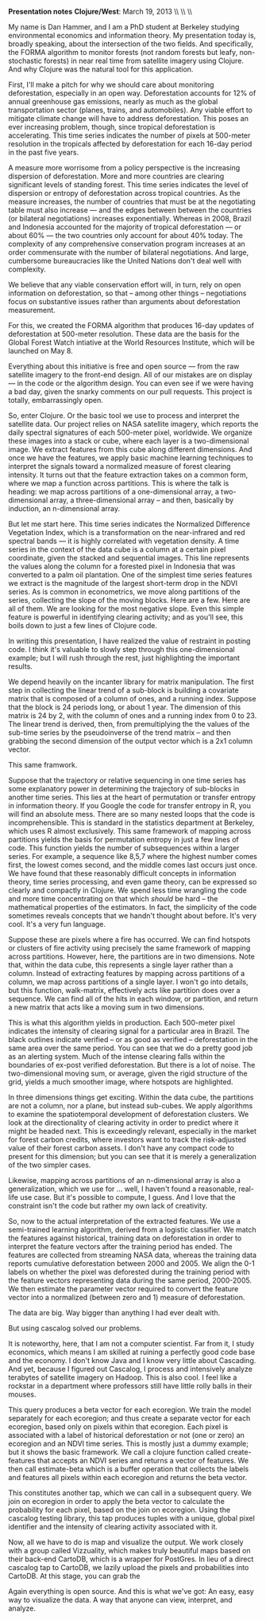 #+AUTHOR:     
#+TITLE:      
#+OPTIONS:     toc:nil num:nil 
#+LATEX_HEADER: \usepackage{mathrsfs}
#+LATEX_HEADER: \usepackage{graphicx}
#+LATEX_HEADER: \usepackage{booktabs}
#+LATEX_HEADER: \usepackage{dcolumn}
#+LATEX_HEADER: \usepackage{subfigure}
#+LATEX_HEADER: \usepackage{setspace}
#+LATEX_HEADER: \usepackage[margin=1in]{geometry}
#+LATEX_HEADER: \RequirePackage{fancyvrb}

#+LATEX: \renewcommand{\name}[1]{\textcolor{blue}{{\bf #1}}}
#+LATEX: \renewcommand{\team}[1]{\textcolor{red}{{\bf #1}}}
#+LATEX: \setlength{\parindent}{0in}
#+STARTUP: fninline

*Presentation notes*  \hfill
*Clojure/West*: March 19, 2013 \\ \hline \\ \\ \vspace{15pt}

\doublespacing

My name is Dan Hammer, and I am a PhD student at Berkeley studying
environmental economics and information theory. My presentation today
is, broadly speaking, about the intersection of the two fields.  And
specifically, the FORMA algorithm to monitor forests (not random
forests but leafy, non-stochastic forests) in near real time from
satellite imagery using Clojure. And why Clojure was the natural tool
for this application.

First, I'll make a pitch for why we should care about monitoring
deforestation, especially in an open way.  Deforestation accounts for
12% of annual greenhouse gas emissions, nearly as much as the global
transportation sector (planes, trains, and automobiles).  Any viable
effort to mitigate climate change will have to address deforestation.
This poses an ever increasing problem, though, since tropical
deforestation is accelerating.  This time series indicates the number
of pixels at 500-meter resolution in the tropicals affected by
deforestation for each 16-day period in the past five years.  

A measure more worrisome from a policy perspective is the increasing
dispersion of deforestation.  More and more countries are clearing
significant levels of standing forest.  This time series indicates the
level of dispersion or entropy of deforestation across tropical
countries.  As the measure increases, the number of countries that
must be at the negotiating table must also increase --- and the edges
between between the countries (or bilateral negotiations) increases
exponentially.  Whereas in 2008, Brazil and Indonesia accounted for
the majority of tropical deforestation --- or about 60% --- the two
countries only account for about 40% today.  The complexity of any
comprehensive conservation program increases at an order commensurate
with the number of bilateral negotiations.  And large, cumbersome
bureaucracies like the United Nations don't deal well with complexity.  

We believe that any viable conservation effort will, in turn, rely on
open information on deforestation, so that -- among other things --
negotiations focus on substantive issues rather than arguments about
deforestation measurement.  

For this, we created the FORMA algorithm that produces 16-day updates
of deforestation at 500-meter resolution.  These data are the basis
for the Global Forest Watch intiative at the World Resources
Institute, which will be launched on May 8.  

Everything about this initiative is free and open source --- from the
raw satellite imagery to the front-end design.  All of our mistakes
are on display --- in the code or the algorithm design.  You can
even see if we were having a bad day, given the snarky comments on our
pull requests.  This project is totally, embarrassingly open.

So, enter Clojure.  Or the basic tool we use to process and interpret
the satellite data.  Our project relies on NASA satellite imagery,
which reports the daily spectral signatures of each 500-meter pixel,
worldwide.  We organize these images into a stack or cube, where each
layer is a two-dimensional image.  We extract features from this cube
along different dimensions.  And once we have the features, we apply
basic machine learning techniques to interpret the signals toward a
normalized measure of forest clearing intensity.  It turns out that
the feature extraction takes on a common form, where we map a function
across partitions.  This is where the talk is heading: we map across
partitions of a one-dimensional array, a two-dimensional array, a
three-dimensional array -- and then, basically by induction, an
n-dimensional array.

But let me start here.  This time series indicates the Normalized
Difference Vegetation Index, which is a transformation on the
near-infrared and red spectral bands --- it is highly correlated with
vegetation density.  A time series in the context of the data cube is
a column at a certain pixel coordinate, given the stacked and
sequential images.  This line represents the values along the column
for a forested pixel in Indonesia that was converted to a palm oil
plantation.  One of the simplest time series features we extract is
the magnitude of the largest short-term drop in the NDVI series.  As
is common in econometrics, we move along partitions of the series,
collecting the slope of the moving blocks.  Here are a few. Here are
all of them. We are looking for the most negative slope.  Even this
simple feature is powerful in identifying clearing activity; and as
you'll see, this boils down to just a few lines of Clojure code.

In writing this presentation, I have realized the value of restraint
in posting code.  I think it's valuable to slowly step through this
one-dimensional example; but I will rush through the rest, just
highlighting the important results.

We depend heavily on the incanter library for matrix manipulation.
The first step in collecting the linear trend of a sub-block is
building a covariate matrix that is composed of a column of ones, and
a running index.  Suppose that the block is 24 periods long, or about
1 year.  The dimension of this matrix is 24 by 2, with the column of
ones and a running index from 0 to 23.  The linear trend is derived,
then, from premultiplying the the values of the sub-time series by the
pseudoinverse of the trend matrix -- and then grabbing the second
dimension of the output vector which is a 2x1 column vector.  

This same framwork.

Suppose that the trajectory or relative sequencing in one time series
has some explanatory power in determining the trajectory of sub-blocks
in another time series.  This lies at the heart of permutation or
transfer entropy in information theory.  If you Google the code for
transfer entropy in R, you will find an absolute mess.  There are so
many nested loops that the code is incomprehensible.  This is standard
in the statistics department at Berkeley, which uses R almost
exclusively.  This same framework of mapping across partitions yields
the basis for permutation entropy in just a few lines of code.  This
function yields the number of subsequences within a larger series.
For example, a sequence like 8,5,7 where the highest number comes
first, the lowest comes second, and the middle comes last occurs just
once.  We have found that these reasonably difficult concepts in
information theory, time series processing, and even game theory, can
be expressed so clearly and compactly in Clojure. We spend less time
wrangling the code and more time concentrating on that which /should/
be hard -- the mathematical properties of the estimators.  In fact,
the simplicity of the code sometimes reveals concepts that we handn't
thought about before.  It's very cool.  It's a very fun language.


Suppose these are pixels where a fire has occurred.  We can find
hotspots or clusters of fire activity using precisely the same
framework of mapping across partitions.  However, here, the partitions
are in two dimensions.  Note that, within the data cube, this
represents a single layer rather than a column.  Instead of extracting
features by mapping across partitions of a column, we map across
partitions of a single layer.  I won't go into details, but this
function, walk-matrix, effectively acts like partition does over a
sequence.  We can find all of the hits in each window, or partition,
and return a new matrix that acts like a moving sum in two dimensions.  

This is what this algorithm yields in production.  Each 500-meter
pixel indicates the intensity of clearing signal for a particular area
in Brazil.  The black outlines indicate verified -- or as good as
verified -- deforestation in the same area over the same period.  You
can see that we do a pretty good job as an alerting system.  Much of
the intense clearing falls within the boundaries of ex-post verified
deforestation.  But there is a lot of noise.  The two-dimensional
moving sum, or average, given the rigid structure of the grid, yields
a much smoother image, where hotspots are highlighted.

In three dimensions things get exciting.  Within the data cube, the
partitions are not a column, nor a plane, but instead sub-cubes.  We
apply algorithms to examine the spatiotemporal development of
deforestation clusters.  We look at the directionality of clearing
activity in order to predict where it might be headed next.  This is
exceedingly relevant, especially in the market for forest carbon
credits, where investors want to track the risk-adjusted value of
their forest carbon assets.  I don't have any compact code to present
for this dimension; but you can see that it is merely a generalization
of the two simpler cases.

Likewise, mapping across partitions of an n-dimensional array is also
a generalization, which we use for ... well, I haven't found a
reasonable, real-life use case.  But it's possible to compute, I
guess.  And I love that the constraint isn't the code but rather my
own lack of creativity.

So, now to the actual interpretation of the extracted features.  We
use a semi-trained learning algorithm, derived from a logistic
classifier.  We match the features against historical, training data
on deforestation in order to interpret the feature vectors after the
training period has ended.  The features are collected from streaming
NASA data, whereas the training data reports cumulative deforestation
between 2000 and 2005.  We align the 0-1 labels on whether the pixel
was deforested during the training period with the feature vectors
representing data during the same period, 2000-2005.  We then estimate
the parameter vector required to convert the feature vector into a
normalized (between zero and 1) measure of deforestation.  

The data are big.  Way bigger than anything I had ever dealt with.

But using cascalog solved our problems.

It is noteworthy, here, that I am not a computer scientist.  Far from
it, I study economics, which means I am skilled at ruining a perfectly
good code base and the economy.  I don't know Java and I know very
little about Cascading.  And yet, because I figured out Cascalog, I
process and intensively analyze terabytes of satellite imagery on
Hadoop.  This is also cool.  I feel like a rockstar in a department
where professors still have little rolly balls in their mouses.

This query produces a beta vector for each ecoregion.  We train the
model separately for each ecoregion; and thus create a separate vector
for each ecoregion, based only on pixels within that ecoregion.  Each
pixel is associated with a label of historical deforestation or not
(one or zero) an ecoregion and an NDVI time series.  This is mostly
just a dummy example; but it shows the basic framework.  We call a
clojure function called create-features that accepts an NDVI series
and returns a vector of features.  We then call estimate-beta which is
a buffer operation that collects the labels and features all pixels
within each ecoregion and returns the beta vector.

This constitutes another tap, which we can call in a subsequent query.
We join on ecoregion in order to apply the beta vector to calculate
the probability for each pixel, based on the join on ecoregion. Using
the cascalog testing library, this tap produces tuples with a unique,
global pixel identifier and the intensity of clearing activity
associated with it.


Now, all we have to do is map and visualize the output.  We work
closely with a group called Vizzuality, which makes truly beautiful
maps based on their back-end CartoDB, which is a wrapper for PostGres.
In lieu of a direct cascalog tap to CartoDB, we lazily upload the
pixels and probabilities into CartoDB.  At this stage, you can grab
the  

Again everything is open source.  And this is what we've got: An easy,
easy way to visualize the data.  A way that anyone can view,
interpret, and analyze.  

